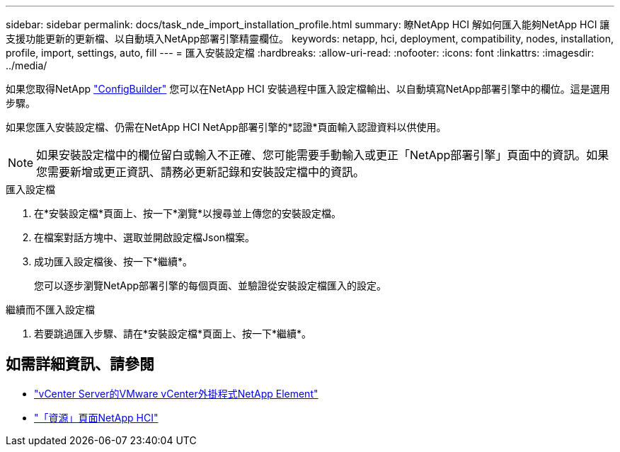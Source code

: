 ---
sidebar: sidebar 
permalink: docs/task_nde_import_installation_profile.html 
summary: 瞭NetApp HCI 解如何匯入能夠NetApp HCI 讓支援功能更新的更新檔、以自動填入NetApp部署引擎精靈欄位。 
keywords: netapp, hci, deployment, compatibility, nodes, installation, profile, import, settings, auto, fill 
---
= 匯入安裝設定檔
:hardbreaks:
:allow-uri-read: 
:nofooter: 
:icons: font
:linkattrs: 
:imagesdir: ../media/


[role="lead"]
如果您取得NetApp https://configbuilder.netapp.com/["ConfigBuilder"^] 您可以在NetApp HCI 安裝過程中匯入設定檔輸出、以自動填寫NetApp部署引擎中的欄位。這是選用步驟。

如果您匯入安裝設定檔、仍需在NetApp HCI NetApp部署引擎的*認證*頁面輸入認證資料以供使用。


NOTE: 如果安裝設定檔中的欄位留白或輸入不正確、您可能需要手動輸入或更正「NetApp部署引擎」頁面中的資訊。如果您需要新增或更正資訊、請務必更新記錄和安裝設定檔中的資訊。

.匯入設定檔
. 在*安裝設定檔*頁面上、按一下*瀏覽*以搜尋並上傳您的安裝設定檔。
. 在檔案對話方塊中、選取並開啟設定檔Json檔案。
. 成功匯入設定檔後、按一下*繼續*。
+
您可以逐步瀏覽NetApp部署引擎的每個頁面、並驗證從安裝設定檔匯入的設定。



.繼續而不匯入設定檔
. 若要跳過匯入步驟、請在*安裝設定檔*頁面上、按一下*繼續*。




== 如需詳細資訊、請參閱

* https://docs.netapp.com/us-en/vcp/index.html["vCenter Server的VMware vCenter外掛程式NetApp Element"^]
* https://www.netapp.com/us/documentation/hci.aspx["「資源」頁面NetApp HCI"^]

